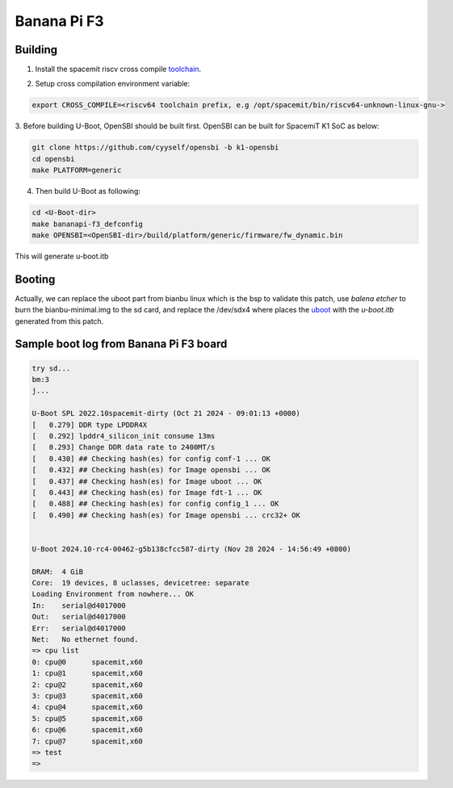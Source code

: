 .. SPDX-License-Identifier: GPL-2.0-or-later

Banana Pi F3
============

Building
~~~~~~~~
1. Install the spacemit riscv cross compile toolchain_.

.. _toolchain: https://archive.spacemit.com/toolchain/

2. Setup cross compilation environment variable:

.. code-block:: console

   export CROSS_COMPILE=<riscv64 toolchain prefix, e.g /opt/spacemit/bin/riscv64-unknown-linux-gnu->

3. Before building U-Boot, OpenSBI should be built first. OpenSBI can be
built for SpacemiT K1 SoC as below:

.. code-block:: console

   git clone https://github.com/cyyself/opensbi -b k1-opensbi
   cd opensbi
   make PLATFORM=generic

4. Then build U-Boot as following:

.. code-block:: console

   cd <U-Boot-dir>
   make bananapi-f3_defconfig
   make OPENSBI=<OpenSBI-dir>/build/platform/generic/firmware/fw_dynamic.bin

This will generate u-boot.itb

Booting
~~~~~~~
Actually, we can replace the uboot part from bianbu linux which is the bsp to validate this patch, use `balena etcher` to burn the bianbu-minimal.img to the sd card, 
and replace the /dev/sdx4 where places the uboot_ with the `u-boot.itb` generated from this patch.

.. _uboot: https://bianbu-linux.spacemit.com/en/device/boot#21-firmware-layout

Sample boot log from Banana Pi F3 board
~~~~~~~~~~~~~~~~~~~~~~~~~~~~~~~~~~~~~~~
.. code-block:: none

   try sd...
   bm:3
   j...

   U-Boot SPL 2022.10spacemit-dirty (Oct 21 2024 - 09:01:13 +0000)
   [   0.279] DDR type LPDDR4X
   [   0.292] lpddr4_silicon_init consume 13ms
   [   0.293] Change DDR data rate to 2400MT/s
   [   0.430] ## Checking hash(es) for config conf-1 ... OK
   [   0.432] ## Checking hash(es) for Image opensbi ... OK
   [   0.437] ## Checking hash(es) for Image uboot ... OK
   [   0.443] ## Checking hash(es) for Image fdt-1 ... OK
   [   0.488] ## Checking hash(es) for config config_1 ... OK
   [   0.490] ## Checking hash(es) for Image opensbi ... crc32+ OK


   U-Boot 2024.10-rc4-00462-g5b138cfcc587-dirty (Nov 28 2024 - 14:56:49 +0800)

   DRAM:  4 GiB
   Core:  19 devices, 8 uclasses, devicetree: separate
   Loading Environment from nowhere... OK
   In:    serial@d4017000
   Out:   serial@d4017000
   Err:   serial@d4017000
   Net:   No ethernet found.
   => cpu list
   0: cpu@0      spacemit,x60
   1: cpu@1      spacemit,x60
   2: cpu@2      spacemit,x60
   3: cpu@3      spacemit,x60
   4: cpu@4      spacemit,x60
   5: cpu@5      spacemit,x60
   6: cpu@6      spacemit,x60
   7: cpu@7      spacemit,x60
   => test
   => 

